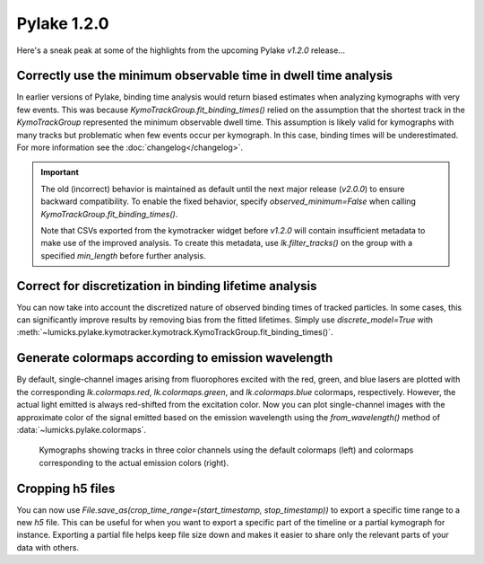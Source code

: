 Pylake 1.2.0
============

.. only:: html

Here's a sneak peak at some of the highlights from the upcoming Pylake `v1.2.0` release...

Correctly use the minimum observable time in dwell time analysis
----------------------------------------------------------------

In earlier versions of Pylake, binding time analysis would return biased estimates when analyzing kymographs with very few events.
This was because `KymoTrackGroup.fit_binding_times()` relied on the assumption that the shortest track in the `KymoTrackGroup` represented the minimum observable dwell time.
This assumption is likely valid for kymographs with many tracks but problematic when few events occur per kymograph. In this case, binding times will be underestimated.
For more information see the :doc:`changelog</changelog>`.

.. important::

    The old (incorrect) behavior is maintained as default until the next major release (`v2.0.0`) to ensure
    backward compatibility. To enable the fixed behavior, specify `observed_minimum=False` when calling
    `KymoTrackGroup.fit_binding_times()`.

    Note that CSVs exported from the kymotracker widget  before `v1.2.0` will contain insufficient metadata
    to make use of the improved analysis. To create this metadata, use `lk.filter_tracks()` on the group with a specified `min_length` before further analysis.

Correct for discretization in binding lifetime analysis
-------------------------------------------------------

You can now take into account the discretized nature of observed binding times of tracked particles. In some cases, this can significantly improve results by removing bias from the fitted lifetimes.
Simply use `discrete_model=True` with :meth:`~lumicks.pylake.kymotracker.kymotrack.KymoTrackGroup.fit_binding_times()`.

Generate colormaps according to emission wavelength
---------------------------------------------------

By default, single-channel images arising from fluorophores excited with the red, green, and blue lasers
are plotted with the corresponding `lk.colormaps.red`, `lk.colormaps.green`, and `lk.colormaps.blue`
colormaps, respectively. However, the actual light emitted is always red-shifted from the excitation color.
Now you can plot single-channel images with the approximate color of the signal emitted based on the
emission wavelength using the `from_wavelength()` method of :data:`~lumicks.pylake.colormaps`.

.. figure:: wavelength_cmaps.png

    Kymographs showing tracks in three color channels using the default colormaps (left) and colormaps
    corresponding to the actual emission colors (right).

Cropping h5 files
-----------------

You can now use `File.save_as(crop_time_range=(start_timestamp, stop_timestamp))` to export a specific time range to a new `h5` file.
This can be useful for when you want to export a specific part of the timeline or a partial kymograph for instance.
Exporting a partial file helps keep file size down and makes it easier to share only the relevant parts of your data with others.
